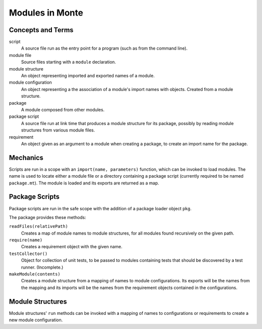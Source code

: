 Modules in Monte
================

Concepts and Terms
------------------

script
  A source file run as the entry point for a program (such as from the
  command line).

module file
  Source files starting with a ``module`` declaration.

module structure
  An object representing imported  and exported names of a module.

module configuration
  An object representing a the association of a module's import names
  with objects. Created from a module structure.

package
  A module composed from other modules.

package script
  A source file run at link time that produces a module structure for
  its package, possibly by reading module structures from various
  module files.

requirement
  An object given as an argument to a module when creating a package,
  to create an import name for the package.


Mechanics
---------

Scripts are run in a scope with an ``import(name, parameters)``
function, which can be invoked to load modules. The name is used to
locate either a module file or a directory containing a package script
(currently required to be named ``package.mt``). The module is loaded
and its exports are returned as a map.


Package Scripts
---------------

Package scripts are run in the safe scope with the addition of a
package loader object ``pkg``.

The package provides these methods:

``readFiles(relativePath)``
  Creates a map of module names to module structures, for all modules
  found recursively on the given path.

``require(name)``
  Creates a requirement object with the given name.

``testCollector()``
  Object for collection of unit tests, to be passed to modules
  containing tests that should be discovered by a test
  runner. (Incomplete.)

``makeModule(contents)``
  Creates a module structure from a mapping of names to module
  configurations. Its exports will be the names from the mapping and
  its imports will be the names from the requirement objects contained
  in the configurations.


Module Structures
-----------------

Module structures' ``run`` methods can be invoked with a mapping of
names to configurations or requirements to create a new module
configuration.

